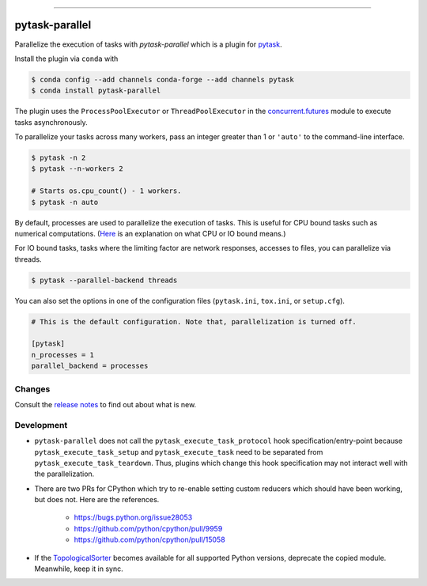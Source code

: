 .. image:: https://anaconda.org/pytask/pytask-parallel/badges/version.svg
    :target: https://anaconda.org/pytask/pytask-parallel

.. image:: https://anaconda.org/pytask/pytask-parallel/badges/platforms.svg
    :target: https://anaconda.org/pytask/pytask-parallel

.. image:: https://github.com/pytask-dev/pytask-parallel/workflows/Continuous%20Integration%20Workflow/badge.svg?branch=main
    :target: https://github.com/pytask-dev/pytask/actions?query=branch%3Amain

.. image:: https://codecov.io/gh/pytask-dev/pytask-parallel/branch/main/graph/badge.svg
    :target: https://codecov.io/gh/pytask-dev/pytask-parallel

.. image:: https://img.shields.io/badge/code%20style-black-000000.svg
    :target: https://github.com/psf/black

------

pytask-parallel
===============

Parallelize the execution of tasks with `pytask-parallel` which is a plugin for `pytask
<https://github.com/pytask-dev/pytask>`_.

Install the plugin via ``conda`` with

.. code-block:: bash

    $ conda config --add channels conda-forge --add channels pytask
    $ conda install pytask-parallel

The plugin uses the ``ProcessPoolExecutor`` or ``ThreadPoolExecutor`` in the
`concurrent.futures <https://docs.python.org/3/library/concurrent.futures.html>`_ module
to execute tasks asynchronously.

To parallelize your tasks across many workers, pass an integer greater than 1 or
``'auto'`` to the command-line interface.

.. code-block:: bash

    $ pytask -n 2
    $ pytask --n-workers 2

    # Starts os.cpu_count() - 1 workers.
    $ pytask -n auto


By default, processes are used to parallelize the execution of tasks. This is useful for
CPU bound tasks such as numerical computations. (`Here
<https://stackoverflow.com/a/868577/7523785>`_ is an explanation on what CPU or IO bound
means.)

For IO bound tasks, tasks where the limiting factor are network responses, accesses to
files, you can parallelize via threads.

.. code-block:: bash

    $ pytask --parallel-backend threads

You can also set the options in one of the configuration files (``pytask.ini``,
``tox.ini``, or ``setup.cfg``).

.. code-block:: ini

    # This is the default configuration. Note that, parallelization is turned off.

    [pytask]
    n_processes = 1
    parallel_backend = processes


Changes
-------

Consult the `release notes <CHANGES.rst>`_ to find out about what is new.


Development
-----------

- ``pytask-parallel`` does not call the ``pytask_execute_task_protocol`` hook
  specification/entry-point because ``pytask_execute_task_setup`` and
  ``pytask_execute_task`` need to be separated from ``pytask_execute_task_teardown``.
  Thus, plugins which change this hook specification may not interact well with the
  parallelization.

- There are two PRs for CPython which try to re-enable setting custom reducers which
  should have been working, but does not. Here are the references.

    + https://bugs.python.org/issue28053
    + https://github.com/python/cpython/pull/9959
    + https://github.com/python/cpython/pull/15058

- If the `TopologicalSorter <https://docs.python.org/3.9/library/
  graphlib.html?highlight=graphlib#module-graphlib>`_ becomes available for all
  supported Python versions, deprecate the copied module. Meanwhile, keep it in sync.

